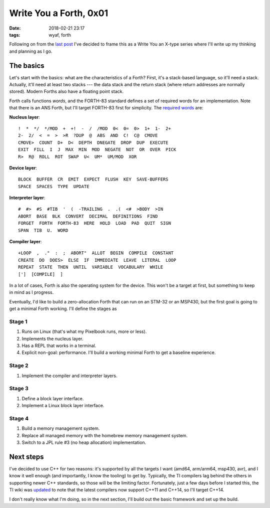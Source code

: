 Write You a Forth, 0x01
-----------------------

:date: 2018-02-21 23:17
:tags: wyaf, forth

Following on from the `last post`_ I've decided to frame this as a Write You an
X-type series where I'll write up my thinking and planning as I go.

.. _last post: https://dl.kyleisom.net/posts/2018/02/21/2018-02-21-revisiting-forth/

The basics
^^^^^^^^^^

Let's start with the basics: what are the characteristics of a Forth? First,
it's a stack-based language, so it'll need a stack. Actually, it'll need at
least two stacks --- the data stack and the return stack (where return addresses
are normally stored). Modern Forths also have a floating point stack.

Forth calls functions *words*, and the FORTH-83 standard defines a set of
required words for an implementation. Note that there is an ANS Forth, but I'll
target FORTH-83 first for simplicity. The `required words`_ are:

.. _required words: http://forth.sourceforge.net/standard/fst83/fst83-12.htm)

**Nucleus layer**::

    !  *  */  */MOD  +  +!  -  /  /MOD  0<  0=  0>  1+  1-  2+
    2-  2/  <  =  >  >R  ?DUP  @  ABS  AND  C!  C@  CMOVE
    CMOVE>  COUNT  D+  D<  DEPTH  DNEGATE  DROP  DUP  EXECUTE
    EXIT  FILL  I  J  MAX  MIN  MOD  NEGATE  NOT  OR  OVER  PICK
    R>  R@  ROLL  ROT  SWAP  U<  UM*  UM/MOD  XOR

**Device layer**::

    BLOCK  BUFFER  CR  EMIT  EXPECT  FLUSH  KEY  SAVE-BUFFERS
    SPACE  SPACES  TYPE  UPDATE

**Interpreter layer**::

    #  #>  #S  #TIB  '  (  -TRAILING  .  .(  <#  >BODY  >IN
    ABORT  BASE  BLK  CONVERT  DECIMAL  DEFINITIONS  FIND
    FORGET  FORTH  FORTH-83  HERE  HOLD  LOAD  PAD  QUIT  SIGN
    SPAN  TIB  U.  WORD

**Compiler layer**::

    +LOOP  ,  ."  :  ;  ABORT"  ALLOT  BEGIN  COMPILE  CONSTANT
    CREATE  DO  DOES>  ELSE  IF  IMMEDIATE  LEAVE  LITERAL  LOOP
    REPEAT  STATE  THEN  UNTIL  VARIABLE  VOCABULARY  WHILE
    [']  [COMPILE]  ]

In a lot of cases, Forth is also the operating system for the device. This
won't be a target at first, but something to keep in mind as I progress.

Eventually, I'd like to build a zero-allocation Forth that can run on an
STM-32 or an MSP430, but the first goal is going to get a minimal Forth
working. I'll define the stages as

Stage 1
~~~~~~~

1. Runs on Linux (that's what my Pixelbook runs, more or less).
2. Implements the nucleus layer.
3. Has a REPL that works in a terminal.
4. Explicit non-goal: performance. I'll build a working minimal Forth to get a
   baseline experience.

Stage 2
~~~~~~~

1. Implement the compiler and interpreter layers.

Stage 3
~~~~~~~~

1. Define a block layer interface.
2. Implement a Linux block layer interface.

Stage 4
~~~~~~~~

1. Build a memory management system.
2. Replace all managed memory with the homebrew memory management system.
3. Switch to a JPL rule #3 (no heap allocation) implementation.

Next steps
^^^^^^^^^^

I've decided to use C++ for two reasons: it's supported by all the targets I
want (amd64, arm/arm64, msp430, avr), and I know it well enough (and
importantly, I know the tooling) to get by. Typically, the TI compilers lag
behind the others in supporting newer C++ standards, so those will be the
limiting factor. Fortunately, just a few days before I started this, the TI
wiki was updated_ to note that the latest compilers now support C++11 and
C++14, so I'll target C++14.

.. _updated: http://processors.wiki.ti.com/index.php/C%2B%2B_Support_in_TI_Compilers#Status_as_of_February_2018

I don't really know what I'm doing, so in the next section, I'll build out the
basic framework and set up the build.